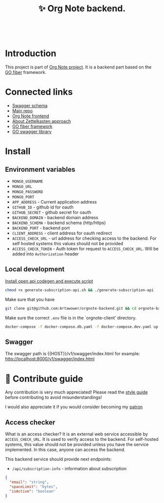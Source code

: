 :PROPERTIES:
:ID: orgnote-backend
:END:

#+html: <div align='center'>
#+html: <img src='./images/image.png' width='256px' height='256px'>
#+html: </div>
#+html: &nbsp;

#+TITLE: ✨ Org Note backend.

#+html: <div align='center'>
#+html: <span class='badge-buymeacoffee'>
#+html: <a href='https://www.paypal.me/darkawower' title='Paypal' target='_blank'><img src='https://img.shields.io/badge/paypal-donate-blue.svg' alt='Buy Me A Coffee donate button' /></a>
#+html: </span>
#+html: <span class='badge-patreon'>
#+html: <a href='https://patreon.com/artawower' target='_blank' title='Donate to this project using Patreon'><img src='https://img.shields.io/badge/patreon-donate-orange.svg' alt='Patreon donate button' /></a>
#+html: </span>
#+html: <a href='https://wakatime.com/badge/github/Artawower/orgnote-backend'><img src='https://wakatime.com/badge/github/Artawower/orgnote-backend.svg' alt='wakatime'></a>
#+html: </div>

* Introduction
This project is part of [[https://github.com/Artawower/orgnote][Org Note project]]. It is a backend part based on the [[https://gofiber.io/][GO fiber]] framework.
* Connected links
- [[http://65.108.90.95/api/v1/swagger/index.html][Swagger schema]] 
- [[https://github.com/Artawower/orgnote][Main repo]]
- [[https://github.com/Artawower/orgnote-client][Org Note frontend]] 
- [[https://en.wikipedia.org/wiki/Zettelkasten][About Zettelkasten approach]] 
- [[https://gofiber.io/][GO fiber framework]]
- [[https://github.com/swaggo/swag][GO swagger library]] 

*  Install
** Environment variables
- ~MONGO_USERNAME~
- ~MONGO_URL~
- ~MONGO_PASSWORD~
- ~MONGO_PORT~
- ~APP_ADDRESS~ - Current application address
- ~GITHUB_ID~ - github id for oauth
- ~GITHUB_SECRET~ - github secret for oauth
- ~BACKEND_DOMAIN~ - backend domain address
- ~BACKEND_SCHEMA~ - backend schema (http/https)
- ~BACKEND_PORT~ - backend port
- ~CLIENT_ADDRESS~ - client address for oauth redirect
- ~ACCESS_CHECK_URL~ - url address for checking access to the backend. For self hosted systems this values should not be provided
- ~ACCESS_CHECK_TOKEN~ - Auth token for request to ~ACCESS_CHECK_URL~. Will be added into ~Authorization~ header

** Local development
[[https://github.com/deepmap/oapi-codegen][Install open api codegen and execute script]]
#+BEGIN_SRC bash
chmod +x generate-subscription-api.sh && ./generate-subscription-api
#+END_SRC
Make sure that you have 
#+BEGIN_SRC bash
git clone git@github.com:Artawower/orgnote-backend.git && cd orgnote-backend
#+END_SRC

Make sure the correct ~.env~ file is in the `orgnote-client' directory.

#+BEGIN_SRC bash
docker-compose -f docker-compose.db.yaml -f docker-compose.dev.yaml up --build
#+END_SRC
** Swagger
The swagger path is {{HOST}}/v1/swagger/index.html
for example: http://localhost:8000/v1/swagger/index.html

* 🍩 Contribute guide
Any contribution is very much appreciated! Please read the [[./CONTRIBUTE.org][style guide]] before contributing to avoid misunderstandings!

I would also appreciate it if you would consider becoming my [[https://www.patreon.com/artawower][patron]]

** Access checker
What is an access checker?
It is an external web service accessible by ~ACCESS_CHECK_URL~. It is used to verify access to the backend. For self-hosted systems, this value should not be provided unless you have the service implemented. In this case, anyone can access the backend.

This backend service should provide next endpoints:

- =/api/subscription-info= - information about subscription
#+BEGIN_SRC json
{
  "email": "string",
  "spaceLimit": "bytes",
  "isActive": "boolean"
}
#+END_SRC
